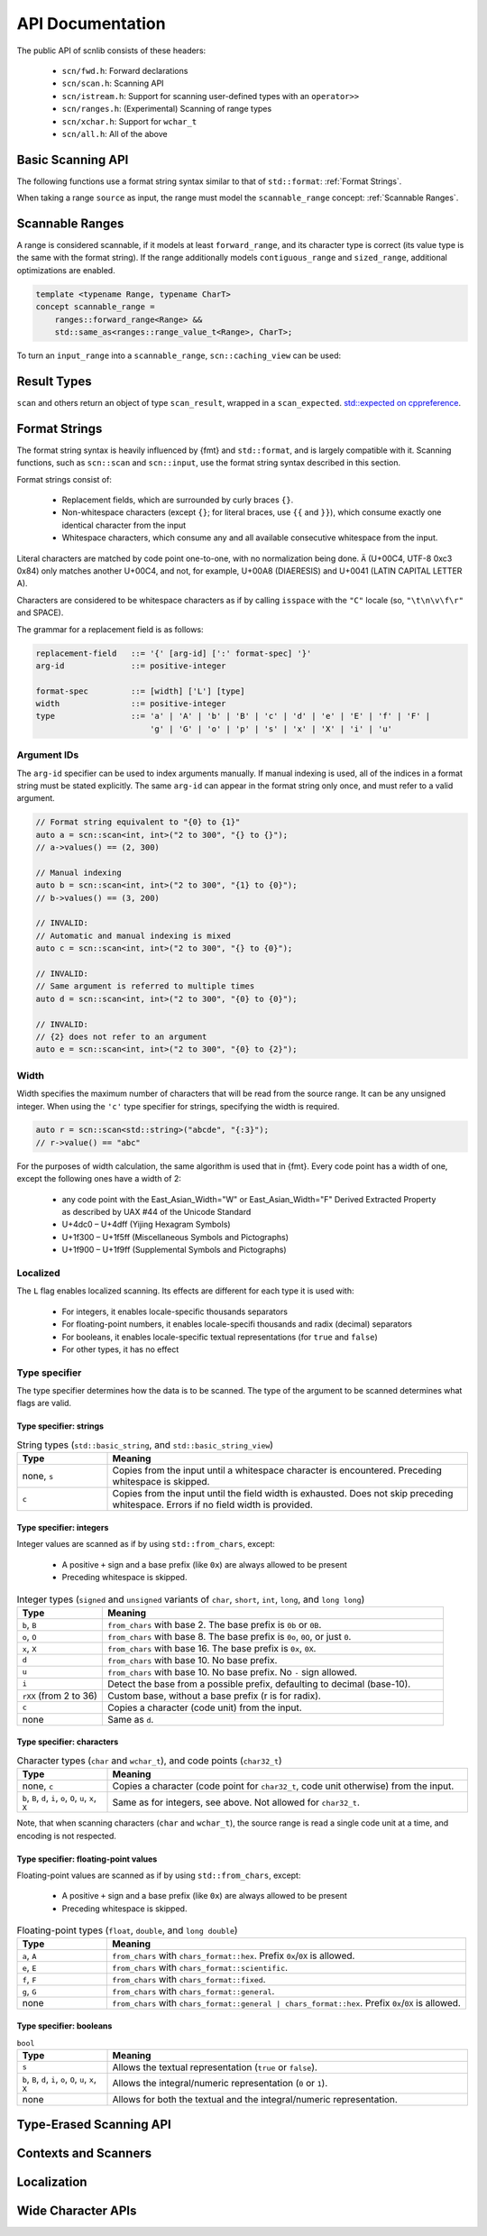 =================
API Documentation
=================

The public API of scnlib consists of these headers:

 * ``scn/fwd.h``: Forward declarations
 * ``scn/scan.h``: Scanning API
 * ``scn/istream.h``: Support for scanning user-defined types with an ``operator>>``
 * ``scn/ranges.h``: (Experimental) Scanning of range types
 * ``scn/xchar.h``: Support for ``wchar_t``
 * ``scn/all.h``: All of the above

Basic Scanning API
------------------

The following functions use a format string syntax similar to that of ``std::format``:
:ref:`Format Strings`.

When taking a range ``source`` as input, the range must model the ``scannable_range`` concept:
:ref:`Scannable Ranges`.

.. doxygenfunction:: scan(Source&& source, format_string<Args...> format) -> scan_result_type<Source, Args...>

.. doxygenfunction:: scan_value(Source&& source) -> scan_result_type<Source, T>

.. doxygenfunction:: input(format_string<Args...> format) -> scan_result_type<scn::istreambuf_view&, Args...>

.. doxygenfunction:: prompt(const char* msg, format_string<Args...> format) -> scan_result_type<scn::istreambuf_view&, Args...>

Scannable Ranges
----------------

A range is considered scannable, if it models at least ``forward_range``, and its character type is correct
(its value type is the same with the format string).
If the range additionally models ``contiguous_range`` and ``sized_range``, additional optimizations are enabled.

.. code-block:: cpp

    template <typename Range, typename CharT>
    concept scannable_range =
        ranges::forward_range<Range> &&
        std::same_as<ranges::range_value_t<Range>, CharT>;

To turn an ``input_range`` into a ``scannable_range``, ``scn::caching_view`` can be used:

.. doxygenclass:: scn::basic_caching_view
    :members:

Result Types
------------

.. doxygenclass:: scn::scan_error
    :members:
    :undoc-members:

``scan`` and others return an object of type ``scan_result``, wrapped in a ``scan_expected``.
`std::expected on cppreference <https://en.cppreference.com/w/cpp/utility/expected>`_.

.. doxygenstruct:: scan_expected
    :members:
    :undoc-members:

.. doxygenclass:: scn::expected
    :members:

.. doxygentypedef:: scan_result_type

.. doxygenfunction:: make_scan_result(scan_expected<ResultRange>&& result, scan_arg_store<Context, Args...>&& args)

.. doxygenclass:: scn::scan_result
    :members:
    :undoc-members:

Format Strings
--------------

The format string syntax is heavily influenced by {fmt} and ``std::format``, and is largely compatible with it.
Scanning functions, such as ``scn::scan`` and ``scn::input``, use the format string syntax described in this section.

Format strings consist of:

 * Replacement fields, which are surrounded by curly braces ``{}``.

 * Non-whitespace characters (except ``{}``; for literal braces, use ``{{`` and ``}}``),
   which consume exactly one identical character from the input

 * Whitespace characters, which consume any and all available consecutive whitespace from the input.

Literal characters are matched by code point one-to-one, with no normalization being done.
``Ä`` (U+00C4, UTF-8 0xc3 0x84) only matches another U+00C4, and not, for example,
U+00A8 (DIAERESIS) and U+0041 (LATIN CAPITAL LETTER A).

Characters are considered to be whitespace characters as if by calling ``isspace`` with the ``"C"`` locale
(so, ``"\t\n\v\f\r"`` and SPACE).

The grammar for a replacement field is as follows:

.. code-block::

    replacement-field   ::= '{' [arg-id] [':' format-spec] '}'
    arg-id              ::= positive-integer

    format-spec         ::= [width] ['L'] [type]
    width               ::= positive-integer
    type                ::= 'a' | 'A' | 'b' | 'B' | 'c' | 'd' | 'e' | 'E' | 'f' | 'F' |
                            'g' | 'G' | 'o' | 'p' | 's' | 'x' | 'X' | 'i' | 'u'

Argument IDs
************

The ``arg-id`` specifier can be used to index arguments manually.
If manual indexing is used, all of the indices in a format string must be stated explicitly.
The same ``arg-id`` can appear in the format string only once, and must refer to a valid argument.

.. code-block:: cpp

    // Format string equivalent to "{0} to {1}"
    auto a = scn::scan<int, int>("2 to 300", "{} to {}");
    // a->values() == (2, 300)

    // Manual indexing
    auto b = scn::scan<int, int>("2 to 300", "{1} to {0}");
    // b->values() == (3, 200)

    // INVALID:
    // Automatic and manual indexing is mixed
    auto c = scn::scan<int, int>("2 to 300", "{} to {0}");

    // INVALID:
    // Same argument is referred to multiple times
    auto d = scn::scan<int, int>("2 to 300", "{0} to {0}");

    // INVALID:
    // {2} does not refer to an argument
    auto e = scn::scan<int, int>("2 to 300", "{0} to {2}");

Width
*****

Width specifies the maximum number of characters that will be read from the source range.
It can be any unsigned integer. When using the ``'c'`` type specifier for strings, specifying the width is required.

.. code-block:: cpp

    auto r = scn::scan<std::string>("abcde", "{:3}");
    // r->value() == "abc"

For the purposes of width calculation, the same algorithm is used that in {fmt}.
Every code point has a width of one, except the following ones have a width of 2:

 * any code point with the East_Asian_Width="W" or East_Asian_Width="F" Derived Extracted Property as described by UAX #44 of the Unicode Standard
 * U+4dc0 – U+4dff (Yijing Hexagram Symbols)
 * U+1f300 – U+1f5ff (Miscellaneous Symbols and Pictographs)
 * U+1f900 – U+1f9ff (Supplemental Symbols and Pictographs)

Localized
*********

The ``L`` flag enables localized scanning.
Its effects are different for each type it is used with:

 * For integers, it enables locale-specific thousands separators
 * For floating-point numbers, it enables locale-specifi thousands and radix (decimal) separators
 * For booleans, it enables locale-specific textual representations (for ``true`` and ``false``)
 * For other types, it has no effect

Type specifier
**************

The type specifier determines how the data is to be scanned.
The type of the argument to be scanned determines what flags are valid.

Type specifier: strings
#######################

.. list-table:: String types (``std::basic_string``, and ``std::basic_string_view``)
    :widths: 20 80
    :header-rows: 1

    * - Type
      - Meaning
    * - none, ``s``
      - Copies from the input until a whitespace character is encountered. Preceding whitespace is skipped.
    * - ``c``
      - Copies from the input until the field width is exhausted. Does not skip preceding whitespace.
        Errors if no field width is provided.

Type specifier: integers
########################

Integer values are scanned as if by using ``std::from_chars``, except:

 * A positive ``+`` sign and a base prefix (like ``0x``) are always allowed to be present
 * Preceding whitespace is skipped.

.. list-table:: Integer types (``signed`` and ``unsigned`` variants of ``char``, ``short``, ``int``, ``long``, and ``long long``)
    :widths: 20 80
    :header-rows: 1

    * - Type
      - Meaning
    * - ``b``, ``B``
      - ``from_chars`` with base 2. The base prefix is ``0b`` or ``0B``.
    * - ``o``, ``O``
      - ``from_chars`` with base 8. The base prefix is ``0o``, ``0O``, or just ``0``.
    * - ``x``, ``X``
      - ``from_chars`` with base 16. The base prefix is ``0x``, ``0X``.
    * - ``d``
      - ``from_chars`` with base 10. No base prefix.
    * - ``u``
      - ``from_chars`` with base 10. No base prefix. No ``-`` sign allowed.
    * - ``i``
      - Detect the base from a possible prefix, defaulting to decimal (base-10).
    * - ``rXX`` (from 2 to 36)
      - Custom base, without a base prefix (r is for radix).
    * - ``c``
      - Copies a character (code unit) from the input.
    * - none
      - Same as ``d``.

Type specifier: characters
##########################

.. list-table:: Character types (``char`` and ``wchar_t``), and code points (``char32_t``)
    :widths: 20 80
    :header-rows: 1

    * - Type
      - Meaning
    * - none, ``c``
      - Copies a character (code point for ``char32_t``, code unit otherwise) from the input.
    * - ``b``, ``B``, ``d``, ``i``, ``o``, ``O``, ``u``, ``x``, ``X``
      - Same as for integers, see above. Not allowed for ``char32_t``.

Note, that when scanning characters (``char`` and ``wchar_t``), the source range is read a single code unit at a time,
and encoding is not respected.

Type specifier: floating-point values
#####################################

Floating-point values are scanned as if by using ``std::from_chars``, except:

 * A positive ``+`` sign and a base prefix (like ``0x``) are always allowed to be present
 * Preceding whitespace is skipped.

.. list-table:: Floating-point types (``float``, ``double``, and ``long double``)
    :widths: 20 80
    :header-rows: 1

    * - Type
      - Meaning
    * - ``a``, ``A``
      - ``from_chars`` with ``chars_format::hex``. Prefix ``0x``/``0X`` is allowed.
    * - ``e``, ``E``
      - ``from_chars`` with ``chars_format::scientific``.
    * - ``f``, ``F``
      - ``from_chars`` with ``chars_format::fixed``.
    * - ``g``, ``G``
      - ``from_chars`` with ``chars_format::general``.
    * - none
      - ``from_chars`` with ``chars_format::general | chars_format::hex``. Prefix ``0x``/``0X`` is allowed.

Type specifier: booleans
########################

.. list-table:: ``bool``
    :widths: 20 80
    :header-rows: 1

    * - Type
      - Meaning
    * - ``s``
      - Allows the textual representation (``true`` or ``false``).
    * - ``b``, ``B``, ``d``, ``i``, ``o``, ``O``, ``u``, ``x``, ``X``
      - Allows the integral/numeric representation (``0`` or ``1``).
    * - none
      - Allows for both the textual and the integral/numeric representation.

Type-Erased Scanning API
------------------------

.. doxygentypedef:: vscan_result

.. doxygentypedef:: scan_args_for

.. doxygentypedef:: scan_arg_for

.. doxygenfunction:: vscan(Range&& range, std::string_view format, scan_args_for<Range, char> args) -> vscan_result<Range>

.. doxygenfunction:: vscan_value(Range&& range, scan_arg_for<Range, char> arg) -> vscan_result<Range>

Contexts and Scanners
---------------------

.. doxygenclass:: scn::basic_scan_context
    :members:
    :undoc-members:

.. doxygenclass:: scn::basic_scan_parse_context
    :members:
    :undoc-members:

.. doxygenstruct:: scn::scanner

Localization
------------

.. doxygenfunction:: scan(const Locale &loc, Source &&source, format_string<Args...> format) -> scan_result_type<Source, Args...>

.. doxygenfunction:: vscan(const Locale& loc, Range&& range, std::string_view format, scan_args_for<Range, char> args) -> vscan_result<Range>

Wide Character APIs
-------------------

.. doxygenfunction:: scn::scan(Source&& source, wformat_string<Args...> format) -> scan_result_type<Source, Args...>

.. doxygenfunction:: scn::input(wformat_string<Args...> format) -> scan_result_type<wistreambuf_view&, Args...>

.. doxygenfunction:: scn::prompt(const wchar_t* msg, wformat_string<Args...> format) -> scan_result_type<wistreambuf_view&, Args...>

.. doxygenfunction:: scn::scan(const Locale &loc, Source&& source, wformat_string<Args...> format) -> scan_result_type<Source, Args...>

.. doxygenfunction:: vscan(Range&& range, std::wstring_view format, scan_args_for<Range, wchar_t> args) -> vscan_result<Range>

.. doxygenfunction:: vscan_value(Range&& range, scan_arg_for<Range, wchar_t> arg) -> vscan_result<Range>

.. doxygenfunction:: vscan(const Locale& loc, Range&& range, std::wstring_view format, scan_args_for<Range, wchar_t> args) -> vscan_result<Range>

